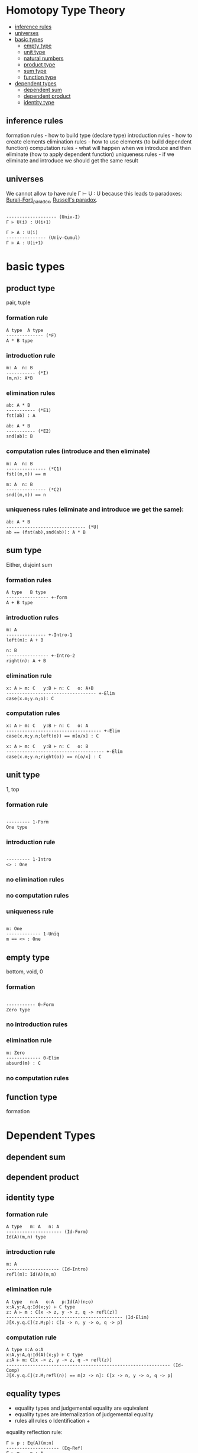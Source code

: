 * Homotopy Type Theory

- [[/Type_Theory.org#inference-rules][inference rules]]
- [[/Type_Theory.org#universes][universes]]
- [[/Type_Theory.org#basic-types][basic types]]
 - [[/Type_Theory.org#empty-type][empty type]]
 - [[/Type_Theory.org#unit-type][unit type]]
 - [[/Type_Theory.org#natural-numbers][natural numbers]]
 - [[/Type_Theory.org#product-type][product type]]
 - [[/Type_Theory.org#sum-type][sum type]]
 - [[/Type_Theory.org#function-type][function type]]
- [[/Type_Theory.org#dependent-types][dependent types]]
 - [[/Type_Theory.org#dependent-sum][dependent sum]]
 - [[/Type_Theory.org#dependent-product][dependent product]]
 - [[/Type_Theory.org#identity-type][identity type]]

** inference rules
formation rules - how to build type (declare type)
introduction rules - how to create elements
elimination rules - how to use elements (to build dependent function)
computation rules - what will happen when we introduce and then eliminate (how to apply dependent function)
uniqueness rules - if we eliminate and introduce we should get the same result


** universes

We cannot allow to have rule Γ ⊢ U : U because this leads to paradoxes: [[https://en.wikipedia.org/wiki/Burali-Forti_paradox][Burali-Forti_paradox]],
[[https://en.wikipedia.org/wiki/Russell%27s_paradox][Russell's paradox]].

#+BEGIN_SRC

------------------- (Univ-I)
Γ ⊢ U(i) : U(i+1)
#+END_SRC


#+BEGIN_SRC
Γ ⊢ A : U(i)
--------------- (Univ-Cumul)
Γ ⊢ A : U(i+1)
#+END_SRC

* basic types

** product type
pair, tuple

*** formation rule

#+BEGIN_SRC
A type  A type
-------------- (*F)
A * B type
#+END_SRC

*** introduction rule

#+BEGIN_SRC
m: A  n: B
----------- (*I)
(m,n): A*B
#+END_SRC

*** elimination rules

#+BEGIN_SRC
ab: A * B
----------- (*E1)
fst(ab) : A
#+END_SRC

#+BEGIN_SRC
ab: A * B
----------- (*E2)
snd(ab): B
#+END_SRC

*** computation rules (introduce and then eliminate)

#+BEGIN_SRC
m: A  n: B
--------------- (*C1)
fst((m,n)) == m
#+END_SRC

#+BEGIN_SRC
m: A  n: B
--------------- (*C2)
snd((m,n)) == n
#+END_SRC

*** uniqueness rules (eliminate and introduce we get the same):

#+BEGIN_SRC
ab: A * B
------------------------------ (*U)
ab == (fst(ab),snd(ab)): A * B
#+END_SRC


** sum type
Either, disjoint sum

*** formation rules

#+BEGIN_SRC
A type   B type
---------------- +-form
A + B type
#+END_SRC

*** introduction rules

#+BEGIN_SRC
m: A
--------------- +-Intro-1
left(m): A + B

n: B
---------------- +-Intro-2
right(n): A + B
#+END_SRC

*** elimination rule

#+BEGIN_SRC
x: A ⊢ m: C   y:B ⊢ n: C   o: A+B
---------------------------------- +-Elim
case(x.m;y.n;o): C
#+END_SRC

*** computation rules

#+BEGIN_SRC
x: A ⊢ m: C   y:B ⊢ n: C   o: A
------------------------------------ +-Elim
case(x.m;y.n;left(o)) == m[o/x] : C
#+END_SRC

#+BEGIN_SRC
x: A ⊢ m: C   y:B ⊢ n: C   o: B
------------------------------------- +-Elim
case(x.m;y.n;right(o)) == n[o/x] : C
#+END_SRC

** unit type
1, top

*** formation rule

#+BEGIN_SRC

--------- 1-Form
One type
#+END_SRC

*** introduction rule

#+BEGIN_SRC

--------- 1-Intro
<> : One
#+END_SRC

*** no elimination rules

*** no computation rules

*** uniqueness rule

#+BEGIN_SRC

m: One
------------- 1-Uniq
m == <> : One
#+END_SRC

** empty type
bottom, void, 0

*** formation

#+BEGIN_SRC

----------- 0-Form
Zero type
#+END_SRC

*** no introduction rules

*** elimination rule

#+BEGIN_SRC
m: Zero
------------- 0-Elim
absurd(m) : C
#+END_SRC

*** no computation rules

** function type

formation

* Dependent Types

** dependent sum

** dependent product

** identity type

*** formation rule

#+BEGIN_SRC
A type   m: A   n: A
--------------------- (Id-Form)
Id(A)(m,n) type
#+END_SRC

*** introduction rule

#+BEGIN_SRC
m: A
-------------------- (Id-Intro)
refl(m): Id(A)(m,m)
#+END_SRC

*** elimination rule
#+BEGIN_SRC
A type   n:A   o:A   p:Id(A)(n;o)
x:A,y:A,q:Id(x;y) ⊢ C type
z: A ⊢ m : C[x -> z, y -> z, q -> refl(z)]
-------------------------------------------- (Id-Elim)
J[X.y.q.C](z.M;p): C[x -> n, y -> o, q -> p]
#+END_SRC

*** computation rule

#+BEGIN_SRC
A type n:A o:A
x:A,y:A,q:Id(A)(x;y) ⊢ C type
z:A ⊢ m: C[x -> z, y -> z, q -> refl(z)]
-------------------------------------------------------------- (Id-Comp)
J[X.y.q.C](z.M;refl(n)) == m[z -> n]: C[x -> n, y -> o, q -> p]
#+END_SRC

** equality types
- equality types and judgemental equality are equivalent
- equality types are internalization of judgemental equality
- rules all rules o Identification +

equality reflection rule:

#+BEGIN_SRC
Γ ⊢ p : Eq(A)(m;n)
-------------------- (Eq-Ref)
Γ ⊢ m == n : A
#+END_SRC

#+BEGIN_SRC
Γ ⊢ m == n : A
----------------------- (Eq-RefInv)
Γ ⊢ refl(m): Eq(A)(m;n)
#+END_SRC

uniqueness rule

#+BEGIN_SRC
p: Eq(A)(m;n)
----------------------- (Eq-Uniq)
p == refl : Eq(A)(m;n)
#+END_SRC
